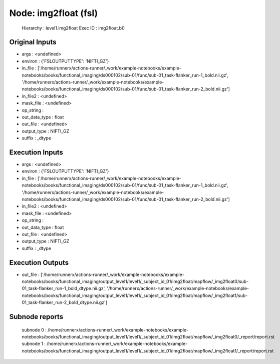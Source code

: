 Node: img2float (fsl)
=====================


 Hierarchy : level1.img2float
 Exec ID : img2float.b0


Original Inputs
---------------


* args : <undefined>
* environ : {'FSLOUTPUTTYPE': 'NIFTI_GZ'}
* in_file : ['/home/runnerx/actions-runner/_work/example-notebooks/example-notebooks/books/functional_imaging/ds000102/sub-01/func/sub-01_task-flanker_run-1_bold.nii.gz', '/home/runnerx/actions-runner/_work/example-notebooks/example-notebooks/books/functional_imaging/ds000102/sub-01/func/sub-01_task-flanker_run-2_bold.nii.gz']
* in_file2 : <undefined>
* mask_file : <undefined>
* op_string : 
* out_data_type : float
* out_file : <undefined>
* output_type : NIFTI_GZ
* suffix : _dtype


Execution Inputs
----------------


* args : <undefined>
* environ : {'FSLOUTPUTTYPE': 'NIFTI_GZ'}
* in_file : ['/home/runnerx/actions-runner/_work/example-notebooks/example-notebooks/books/functional_imaging/ds000102/sub-01/func/sub-01_task-flanker_run-1_bold.nii.gz', '/home/runnerx/actions-runner/_work/example-notebooks/example-notebooks/books/functional_imaging/ds000102/sub-01/func/sub-01_task-flanker_run-2_bold.nii.gz']
* in_file2 : <undefined>
* mask_file : <undefined>
* op_string : 
* out_data_type : float
* out_file : <undefined>
* output_type : NIFTI_GZ
* suffix : _dtype


Execution Outputs
-----------------


* out_file : ['/home/runnerx/actions-runner/_work/example-notebooks/example-notebooks/books/functional_imaging/output_level1/level1/_subject_id_01/img2float/mapflow/_img2float0/sub-01_task-flanker_run-1_bold_dtype.nii.gz', '/home/runnerx/actions-runner/_work/example-notebooks/example-notebooks/books/functional_imaging/output_level1/level1/_subject_id_01/img2float/mapflow/_img2float1/sub-01_task-flanker_run-2_bold_dtype.nii.gz']


Subnode reports
---------------


 subnode 0 : /home/runnerx/actions-runner/_work/example-notebooks/example-notebooks/books/functional_imaging/output_level1/level1/_subject_id_01/img2float/mapflow/_img2float0/_report/report.rst
 subnode 1 : /home/runnerx/actions-runner/_work/example-notebooks/example-notebooks/books/functional_imaging/output_level1/level1/_subject_id_01/img2float/mapflow/_img2float1/_report/report.rst

